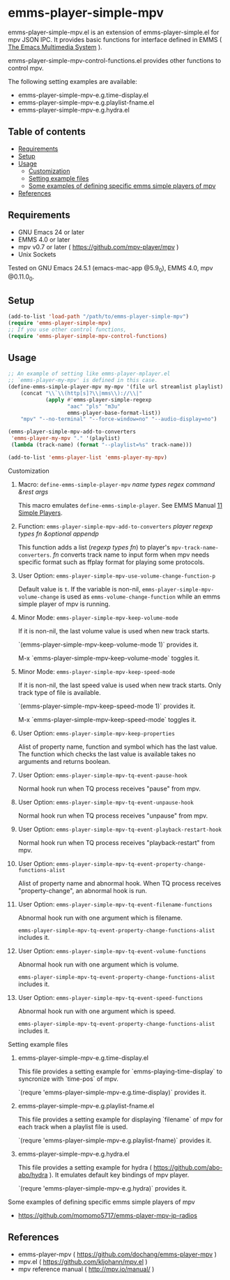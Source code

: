 [[http://melpa.org/#/emms-player-simple-mpv][file:http://melpa.org/packages/emms-player-simple-mpv-badge.svg]]
[[http://stable.melpa.org/#/emms-player-simple-mpv][file:http://stable.melpa.org/packages/emms-player-simple-mpv-badge.svg]]

* emms-player-simple-mpv

  emms-player-simple-mpv.el is an extension of emms-player-simple.el for mpv JSON IPC.
  It provides basic functions for interface defined in EMMS ( [[https://www.gnu.org/software/emms/][The Emacs Multimedia System]] ).

  emms-player-simple-mpv-control-functions.el provides other functions to control mpv.

  The following setting examples are available:

    + emms-player-simple-mpv-e.g.time-display.el
    + emms-player-simple-mpv-e.g.playlist-fname.el
    + emms-player-simple-mpv-e.g.hydra.el

** Table of contents

  + [[#requirements][Requirements]]
  + [[#setup][Setup]]
  + [[#usage][Usage]]
    + [[#customization][Customization]]
    + [[#setting-example-files][Setting example files]]
    + [[#some-examples-of-defining-specific-emms-simple-players-of-mpv][Some examples of defining specific emms simple players of mpv]]
  + [[#references][References]]

** Requirements

   + GNU Emacs 24 or later
   + EMMS 4.0 or later
   + mpv v0.7 or later ( [[https://github.com/mpv-player/mpv]] )
   + Unix Sockets

   Tested on GNU Emacs 24.5.1 (emacs-mac-app @5.9_0), EMMS 4.0, mpv @0.11.0_0.

** Setup

   #+BEGIN_SRC emacs-lisp
     (add-to-list 'load-path "/path/to/emms-player-simple-mpv")
     (require 'emms-player-simple-mpv)
     ;; If you use other control functions,
     (require 'emms-player-simple-mpv-control-functions)
   #+END_SRC

** Usage

   #+BEGIN_SRC emacs-lisp
     ;; An example of setting like emms-player-mplayer.el
     ;; `emms-player-my-mpv' is defined in this case.
     (define-emms-simple-player-mpv my-mpv '(file url streamlist playlist)
         (concat "\\`\\(http[s]?\\|mms\\)://\\|"
                 (apply #'emms-player-simple-regexp
                        "aac" "pls" "m3u"
                        emms-player-base-format-list))
         "mpv" "--no-terminal" "--force-window=no" "--audio-display=no")

     (emms-player-simple-mpv-add-to-converters
      'emms-player-my-mpv "." '(playlist)
      (lambda (track-name) (format "--playlist=%s" track-name)))

     (add-to-list 'emms-player-list 'emms-player-my-mpv)
   #+END_SRC

**** Customization

***** Macro: =define-emms-simple-player-mpv= /name/ /types/ /regex/ /command/ /&rest/ /args/

      This macro emulates =define-emms-simple-player=. See EMMS Manual [[https://www.gnu.org/software/emms/manual/Simple-Players.html#Simple-Players][11 Simple Players]].

***** Function: =emms-player-simple-mpv-add-to-converters= /player/ /regexp/ /types/ /fn/ /&optional/ /appendp/

      This function adds a list (/regexp/ /types/ /fn/) to player's =mpv-track-name-converters=.
      /fn/ converts track name to input form
      when mpv needs specific format such as ffplay format for playing some protocols.

***** User Option: =emms-player-simple-mpv-use-volume-change-function-p=

      Default value is =t=.
      If the variable is non-nil,
      =emms-player-simple-mpv-volume-change= is used as =emms-volume-change-function=
      while an emms simple player of mpv is running.

***** Minor Mode: =emms-player-simple-mpv-keep-volume-mode=

      If it is non-nil, the last volume value is used when new track starts.

      `(emms-player-simple-mpv-keep-volume-mode 1)` provides it.

      M-x `emms-player-simple-mpv-keep-volume-mode` toggles it.

***** Minor Mode: =emms-player-simple-mpv-keep-speed-mode=

      If it is non-nil, the last speed value is used when new track starts.
      Only track type of file is available.

      `(emms-player-simple-mpv-keep-speed-mode 1)` provides it.

      M-x `emms-player-simple-mpv-keep-speed-mode` toggles it.

***** User Option: =emms-player-simple-mpv-keep-properties=

      Alist of property name, function and symbol which has the last value.
      The function which checks the last value is available takes no arguments and returns boolean.

***** User Option: =emms-player-simple-mpv-tq-event-pause-hook=

      Normal hook run when TQ process receives "pause" from mpv.

***** User Option: =emms-player-simple-mpv-tq-event-unpause-hook=

      Normal hook run when TQ process receives "unpause" from mpv.

***** User Option: =emms-player-simple-mpv-tq-event-playback-restart-hook=

      Normal hook run when TQ process receives "playback-restart" from mpv.

***** User Option: =emms-player-simple-mpv-tq-event-property-change-functions-alist=

      Alist of property name and abnormal hook.
      When TQ process receives "property-change", an abnormal hook is run.

***** User Option: =emms-player-simple-mpv-tq-event-filename-functions=

      Abnormal hook run with one argument which is filename.

      =emms-player-simple-mpv-tq-event-property-change-functions-alist= includes it.

***** User Option: =emms-player-simple-mpv-tq-event-volume-functions=

      Abnormal hook run with one argument which is volume.

      =emms-player-simple-mpv-tq-event-property-change-functions-alist= includes it.

***** User Option: =emms-player-simple-mpv-tq-event-speed-functions=

      Abnormal hook run with one argument which is speed.

      =emms-player-simple-mpv-tq-event-property-change-functions-alist= includes it.

**** Setting example files

***** emms-player-simple-mpv-e.g.time-display.el

      This file provides a setting example for `emms-playing-time-display` to syncronize with `time-pos` of mpv.

      `(requre 'emms-player-simple-mpv-e.g.time-display)` provides it.

***** emms-player-simple-mpv-e.g.playlist-fname.el

      This file provides a setting example for displaying `filename` of mpv for each track
      when a playlist file is used.

      `(requre 'emms-player-simple-mpv-e.g.playlist-fname)` provides it.

***** emms-player-simple-mpv-e.g.hydra.el

      This file provides a setting example for hydra ( [[https://github.com/abo-abo/hydra]] ).
      It emulates default key bindings of mpv player.

      `(requre 'emms-player-simple-mpv-e.g.hydra)` provides it.

**** Some examples of defining specific emms simple players of mpv

     + [[https://github.com/momomo5717/emms-player-mpv-jp-radios]]

** References

     + emms-player-mpv ( [[https://github.com/dochang/emms-player-mpv]] )
     + mpv.el ( [[https://github.com/kljohann/mpv.el]] )
     + mpv reference manual ( http://mpv.io/manual/ )
